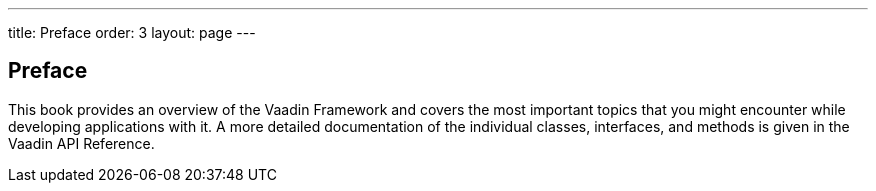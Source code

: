 ---
title: Preface
order: 3
layout: page
---

== Preface

This book provides an overview of the Vaadin Framework and covers the most
important topics that you might encounter while developing applications with it.
A more detailed documentation of the individual classes, interfaces, and methods
is given in the Vaadin API Reference.
